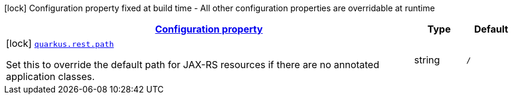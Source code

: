 [.configuration-legend]
icon:lock[title=Fixed at build time] Configuration property fixed at build time - All other configuration properties are overridable at runtime
[.configuration-reference, cols="80,.^10,.^10"]
|===

h|[[quarkus-rest-resteasy-reactive-server-config_configuration]]link:#quarkus-rest-resteasy-reactive-server-config_configuration[Configuration property]

h|Type
h|Default

a|icon:lock[title=Fixed at build time] [[quarkus-rest-resteasy-reactive-server-config_quarkus.rest.path]]`link:#quarkus-rest-resteasy-reactive-server-config_quarkus.rest.path[quarkus.rest.path]`

[.description]
--
Set this to override the default path for JAX-RS resources if there are no annotated application classes.
--|string 
|`/`

|===